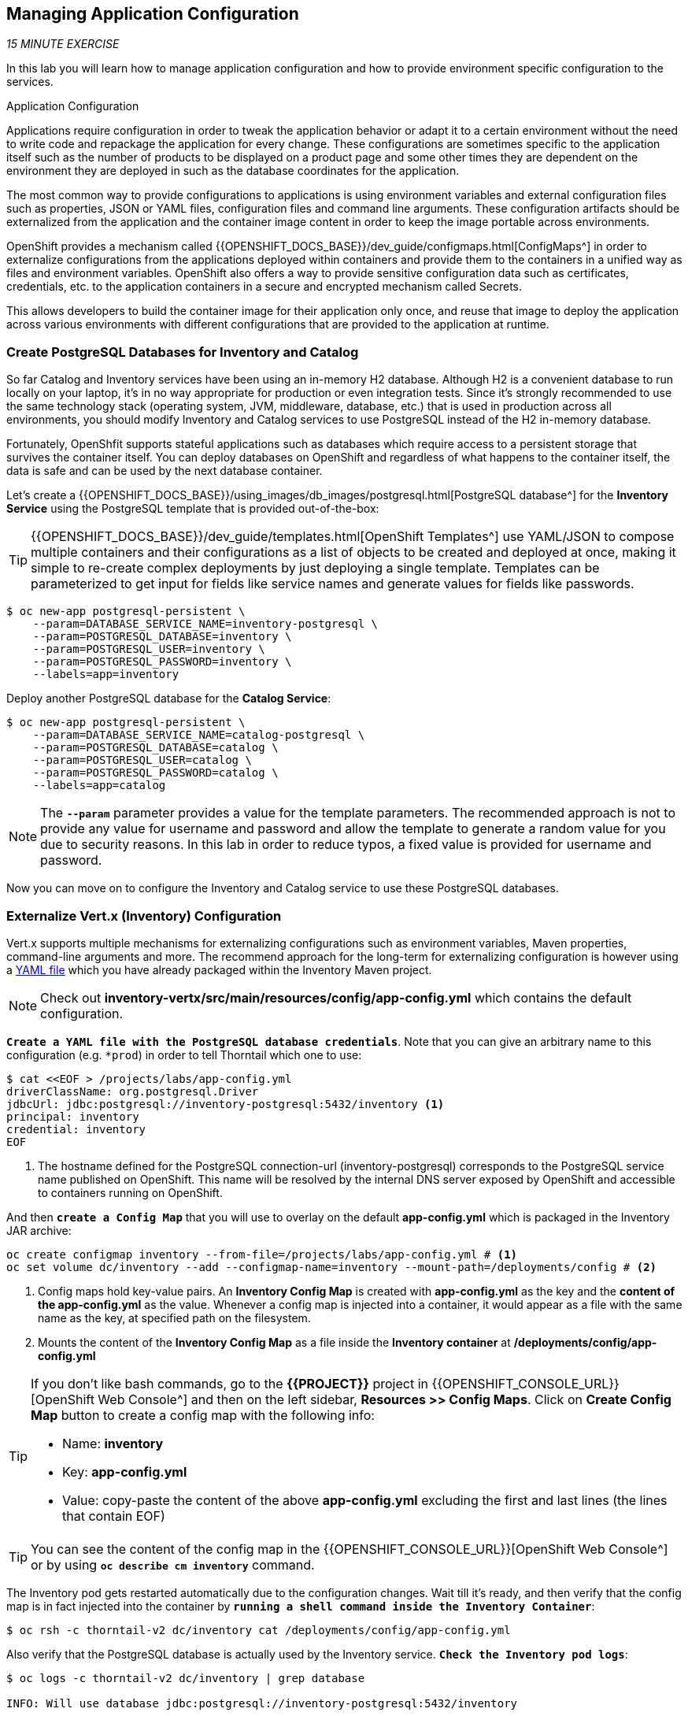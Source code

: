 == Managing Application Configuration

_15 MINUTE EXERCISE_

In this lab you will learn how to manage application configuration and how to provide environment 
specific configuration to the services.

[sidebar]
.Application Configuration
--
Applications require configuration in order to tweak the application behavior 
or adapt it to a certain environment without the need to write code and repackage 
the application for every change. These configurations are sometimes specific to 
the application itself such as the number of products to be displayed on a product 
page and some other times they are dependent on the environment they are deployed in 
such as the database coordinates for the application.

The most common way to provide configurations to applications is using environment 
variables and external configuration files such as properties, JSON or YAML files, 
configuration files and command line arguments. These configuration artifacts
should be externalized from the application and the container image content in
order to keep the image portable across environments.

OpenShift provides a mechanism called {{OPENSHIFT_DOCS_BASE}}/dev_guide/configmaps.html[ConfigMaps^] 
in order to externalize configurations 
from the applications deployed within containers and provide them to the containers 
in a unified way as files and environment variables. OpenShift also offers a way to 
provide sensitive configuration data such as certificates, credentials, etc. to the 
application containers in a secure and encrypted mechanism called Secrets.

This allows developers to build the container image for their application only once, 
and reuse that image to deploy the application across various environments with 
different configurations that are provided to the application at runtime.
--

===  Create PostgreSQL Databases for Inventory and Catalog

So far Catalog and Inventory services have been using an in-memory H2 database. Although H2 
is a convenient database to run locally on your laptop, it's in no way appropriate for production or 
even integration tests. Since it's strongly recommended to use the same technology stack (operating 
system, JVM, middleware, database, etc.) that is used in production across all environments, you 
should modify Inventory and Catalog services to use PostgreSQL instead of the H2 in-memory database.

Fortunately, OpenShfit supports stateful applications such as databases which require access to 
a persistent storage that survives the container itself. You can deploy databases on OpenShift and 
regardless of what happens to the container itself, the data is safe and can be used by the next 
database container.

Let's create a {{OPENSHIFT_DOCS_BASE}}/using_images/db_images/postgresql.html[PostgreSQL database^] 
for the **Inventory Service** using the PostgreSQL template that is provided out-of-the-box:

[TIP]
====
{{OPENSHIFT_DOCS_BASE}}/dev_guide/templates.html[OpenShift Templates^] use YAML/JSON to compose 
multiple containers and their configurations as a list of objects to be created and deployed at once, 
making it simple to re-create complex deployments by just deploying a single template. Templates can 
be parameterized to get input for fields like service names and generate values for fields like passwords.
====

----
$ oc new-app postgresql-persistent \
    --param=DATABASE_SERVICE_NAME=inventory-postgresql \
    --param=POSTGRESQL_DATABASE=inventory \
    --param=POSTGRESQL_USER=inventory \
    --param=POSTGRESQL_PASSWORD=inventory \
    --labels=app=inventory
----

Deploy another PostgreSQL database for the **Catalog Service**:

----
$ oc new-app postgresql-persistent \
    --param=DATABASE_SERVICE_NAME=catalog-postgresql \
    --param=POSTGRESQL_DATABASE=catalog \
    --param=POSTGRESQL_USER=catalog \
    --param=POSTGRESQL_PASSWORD=catalog \
    --labels=app=catalog
----

[NOTE]
====
The `*--param*` parameter provides a value for the template parameters. The recommended approach is 
not to provide any value for username and password and allow the template to generate a random value for 
you due to security reasons. In this lab in order to reduce typos, a fixed value is provided for username and 
password.
====

Now you can move on to configure the Inventory and Catalog service to use these PostgreSQL databases.

===  Externalize Vert.x (Inventory) Configuration

Vert.x supports multiple mechanisms for externalizing configurations such as environment variables, 
Maven properties, command-line arguments and more. The recommend approach for the long-term for externalizing 
configuration is however using a https://vertx.io/docs/vertx-config/java/#_yaml_configuration_format[YAML file^] 
which you have already packaged within the Inventory Maven project.

[NOTE]
====
Check out **inventory-vertx/src/main/resources/config/app-config.yml** which contains the default configuration.
====

`*Create a YAML file with the PostgreSQL database credentials*`. Note that you can give an arbitrary 
name to this configuration (e.g. `*prod`) in order to tell Thorntail which one to use:

----
$ cat <<EOF > /projects/labs/app-config.yml
driverClassName: org.postgresql.Driver
jdbcUrl: jdbc:postgresql://inventory-postgresql:5432/inventory <1>
principal: inventory
credential: inventory
EOF
----
<1> The hostname defined for the PostgreSQL connection-url (inventory-postgresql) corresponds to the PostgreSQL service name published on OpenShift. 
This name will be resolved by the internal DNS server exposed by OpenShift and accessible to containers running on OpenShift.

And then `*create a Config Map*` that you will use to overlay on the default **app-config.yml** which is 
packaged in the Inventory JAR archive:

----
oc create configmap inventory --from-file=/projects/labs/app-config.yml # <1>
oc set volume dc/inventory --add --configmap-name=inventory --mount-path=/deployments/config # <2>
----
<1> Config maps hold key-value pairs. An **Inventory Config Map**
is created with **app-config.yml** as the key and the **content of the app-config.yml** as the 
value. Whenever a config map is injected into a container, it would appear as a file with the same 
name as the key, at specified path on the filesystem.
<2> Mounts the content of the **Inventory Config Map** as a file inside the **Inventory container**
at **/deployments/config/app-config.yml**

[TIP]
====
If you don't like bash commands, go to the **{{PROJECT}}** project in {{OPENSHIFT_CONSOLE_URL}}[OpenShift Web Console^] 
and then on the left sidebar, **Resources >> Config Maps**. Click on **Create Config Map** button to create a config map with the following info:

* Name: **inventory**
* Key: **app-config.yml**
* Value: copy-paste the content of the above **app-config.yml** excluding the first and last lines (the lines that contain EOF)
====

[TIP]
====
You can see the content of the config map in the {{OPENSHIFT_CONSOLE_URL}}[OpenShift Web Console^] or by using `*oc describe cm inventory*` command.
====

The Inventory pod gets restarted automatically due to the configuration changes. Wait till it's ready, 
and then verify that the config map is in fact injected into the container by `*running 
a shell command inside the Inventory Container*`:

----
$ oc rsh -c thorntail-v2 dc/inventory cat /deployments/config/app-config.yml
----

Also verify that the PostgreSQL database is actually used by the Inventory service. `*Check the 
Inventory pod logs*`:

----
$ oc logs -c thorntail-v2 dc/inventory | grep database

INFO: Will use database jdbc:postgresql://inventory-postgresql:5432/inventory
----

You can also connect to Inventory PostgreSQL database and check if the seed data is 
loaded into the database.

----
$ oc rsh dc/inventory-postgresql
----

Once connected to the PostgreSQL container, `*run the following*`:

[IMPORTANT]
====
Run this command inside the Inventory PostgreSQL container, after opening a remote shell to it.
====

----
sh-4.2$ psql -U inventory -c "select * from inventory"

 itemid | quantity
 ----
 329299 |       35
 329199 |       12
 165613 |       45
 165614 |       87
 165954 |       43
 444434 |       32
 444435 |       53
(7 rows)

sh-4.2$ exit
----

You have now created a config map that holds the configuration content for Inventory and can be updated 
at anytime for example when promoting the container image between environments without needing to 
modify the Inventory container image itself. 

===  Externalize Spring Boot (Catalog) Configuration

You should be quite familiar with config maps by now. Spring Boot application configuration is provided 
via a properties file called **application.properties** and can be 
https://docs.spring.io/spring-boot/docs/current/reference/html/boot-features-external-config.html[overriden and overlayed via multiple mechanisms^]. 

[NOTE]
====
Check out the default Spring Boot configuration in Catalog Maven project **catalog-spring-boot/src/main/resources/application.properties**.
====

In this lab, you will configure the **Catalog Service** which is based on Spring Boot to override the default 
configuration using an alternative **application.properties** backed by a config map.

`*Create a Config Map*` with the Spring Boot configuration content using the PostgreSQL database 
credentials:

----
$ cat <<EOF > /projects/labs/application.properties
spring.datasource.url=jdbc:postgresql://catalog-postgresql:5432/catalog#<1>
spring.datasource.username=catalog
spring.datasource.password=catalog
spring.datasource.driver-class-name=org.postgresql.Driver
spring.jpa.hibernate.ddl-auto=create
EOF
$ oc create configmap catalog --from-file=/projects/labs/application.properties
----
<1> The hostname defined for the PostgreSQL connection-url (catalog-postgresql) corresponds to the PostgreSQL service name published on OpenShift. 
This name will be resolved by the internal DNS server exposed by OpenShift and accessible to containers running on OpenShift.

[TIP]
====
If you don't like bash commands, go to the **{{PROJECT}}** project in {{OPENSHIFT_CONSOLE_URL}}[OpenShift Web Console^] 
and then on the left sidebar, **Resources >> Config Maps**. Click on **Create Config Map** button to create a config map with the following info:

* Name: **catalog**
* Key: **application.properties**
* Value: copy-paste the content of the above **application.properties** excluding the first and last lines (the lines that contain EOF)
====

The https://github.com/spring-cloud-incubator/spring-cloud-kubernetes[Spring Cloud Kubernetes^] plug-in implements 
the integration between Kubernetes and Spring Boot and is already added as a dependency to the Catalog Maven 
project. Using this dependency, Spring Boot would search for a config map (by default with the same name as 
the application) to use as the source of application configurations during application bootstrapping and 
if enabled, triggers hot reloading of beans or Spring context when changes are detected on the config map.

`*Delete the Catalog Pod*` to make it start again and look for the config maps:

----
$ oc delete pod -l deploymentconfig=catalog
----

When the Catalog container is ready, verify that the PostgreSQL database is being 
used. Check the Catalog pod logs:

----
$ oc logs -c spring-boot dc/catalog | grep hibernate.dialect

2017-08-10 21:07:51.670  INFO 1 --- [           main] org.hibernate.dialect.Dialect            : HHH000400: Using dialect: org.hibernate.dialect.PostgreSQL94Dialect
----

You can also connect to the Catalog PostgreSQL database and verify that the seed data is loaded:

----
$ oc rsh dc/catalog-postgresql
----

Once connected to the PostgreSQL container, run the following:

[IMPORTANT] 
====
Run this command inside the Catalog PostgreSQL container, after opening a remote shell to it.
====

----
sh-4.2$ psql -U catalog -c "select item_id, name, price from product"

 item_id |            name             | price
 ----
 329299  | Red Fedora                  | 34.99
 329199  | Forge Laptop Sticker        |   8.5
 165613  | Solid Performance Polo      |  17.8
 165614  | Ogio Caliber Polo           | 28.75
 165954  | 16 oz. Vortex Tumbler       |     6
 444434  | Pebble Smart Watch          |    24
 444435  | Oculus Rift                 |   106
 444436  | Lytro Camera                |  44.3
(8 rows)

sh-4.2$ exit
----

===  Sensitive Configuration Data

Config maps are a superb mechanism for externalizing application configuration while keeping 
containers independent of in which environment or on what container platform they are running. 
Nevertheless, due to their clear-text nature, they are not suitable for sensitive data like 
database credentials, SSH certificates, etc. In the current lab, we used config maps for database 
credentials to simplify the steps; however, for production environments, you should opt for a more 
secure way to handle sensitive data.

Fortunately, OpenShift already provides a secure mechanism for handling sensitive data which is 
called {{OPENSHIFT_DOCS_BASE}}/dev_guide/secrets.html[Secrets^]. Secret objects act and are used 
similarly to config maps however with the difference that they are encrypted as they travel over the wire 
and also at rest when kept on a persistent disk. Like config maps, secrets can be injected into 
containers as environment variables or files on the filesystem using a temporary file-storage 
facility (tmpfs).

You won't create any secrets in this lab; however, you have already created two secrets when you created 
the PostgreSQL databases for Inventory and Catalog services. The PostgreSQL template by default stores 
the database credentials in a secret in the project in which it's being created:

----
$ oc describe secret catalog-postgresql

Name:            catalog-postgresql
Namespace:       coolstore
Labels:          app=catalog
                 template=postgresql-persistent-template
Annotations:     openshift.io/generated-by=OpenShiftNewApp
                 template.openshift.io/expose-database_name={.data['database-name']}
                 template.openshift.io/expose-password={.data['database-password']}
                 template.openshift.io/expose-username={.data['database-user']}

Type:     Opaque

Data
====
database-name:        7 bytes
database-password:    7 bytes
database-user:        7 bytes
----

This secret has three encrypted properties defined as ***database-name***, ***database-user*** and ***database-password*** which hold 
the PostgreSQL database name, username and password values. These values are injected in the PostgreSQL container as 
environment variables and used to initialize the database.

`*Go to '{{PROJECT}}' project*` in the {{OPENSHIFT_CONSOLE_URL}}[OpenShift Web Console^] and `*click on the 'catalog-postgresql' 
deployment*` (blue text under the title **Deployment**) and then `*click on the 'Environment' tab*`. Notice the values 
from the secret are defined as env vars on the deployment:

image:{% image_path config-psql-secret.png %}[Secrets as Env Vars,900]

That's all for this lab! You are ready to move on to the next lab.
